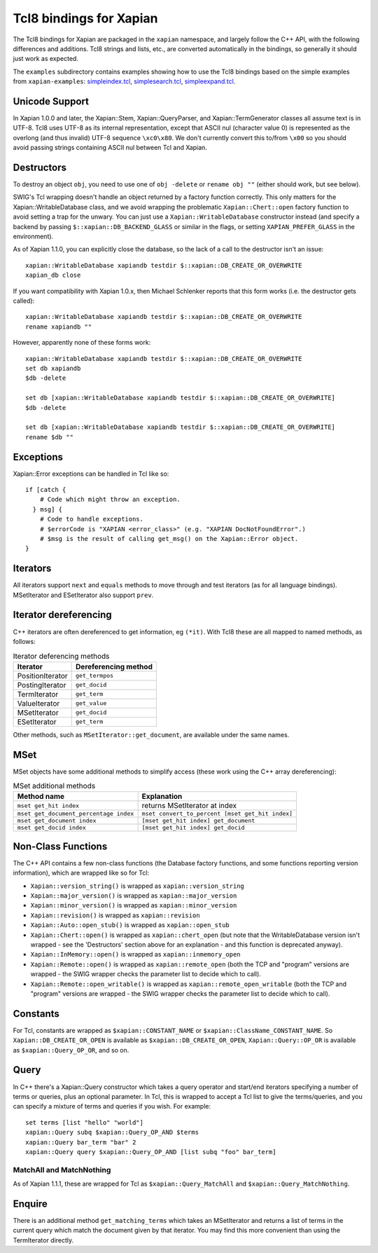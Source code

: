 Tcl8 bindings for Xapian
************************

The Tcl8 bindings for Xapian are packaged in the ``xapian`` namespace,
and largely follow the C++ API, with the following differences and
additions. Tcl8 strings and lists, etc., are converted automatically
in the bindings, so generally it should just work as expected.

The ``examples`` subdirectory contains examples showing how to use the
Tcl8 bindings based on the simple examples from ``xapian-examples``:
`simpleindex.tcl <examples/simpleindex.tcl>`_,
`simplesearch.tcl <examples/simplesearch.tcl>`_,
`simpleexpand.tcl <examples/simpleexpand.tcl>`_.

Unicode Support
###############

In Xapian 1.0.0 and later, the Xapian::Stem, Xapian::QueryParser, and
Xapian::TermGenerator classes all assume text is in UTF-8.  Tcl8 uses
UTF-8 as its internal representation, except that ASCII nul (character value
0) is represented as the overlong (and thus invalid) UTF-8 sequence
``\xc0\x80``.  We don't currently convert this to/from
``\x00`` so you should avoid passing strings containing ASCII nul
between Tcl and Xapian.


Destructors
###########

To destroy an object ``obj``, you need to use one of
``obj -delete`` or ``rename obj ""``
(either should work, but see below).

SWIG's Tcl wrapping doesn't handle an object returned by a factory function
correctly.  This only matters for the Xapian::WritableDatabase class, and we
avoid wrapping the problematic ``Xapian::Chert::open`` factory function to
avoid setting a trap for the unwary.
You can just use a ``Xapian::WritableDatabase`` constructor
instead (and specify a backend by passing ``$::xapian::DB_BACKEND_GLASS`` or
similar in the flags, or setting ``XAPIAN_PREFER_GLASS`` in the environment).

As of Xapian 1.1.0, you can explicitly close the database, so the lack
of a call to the destructor isn't an issue:

::

  xapian::WritableDatabase xapiandb testdir $::xapian::DB_CREATE_OR_OVERWRITE
  xapian_db close

If you want compatibility with Xapian 1.0.x, then
Michael Schlenker reports that this form works (i.e. the destructor gets
called):

::

  xapian::WritableDatabase xapiandb testdir $::xapian::DB_CREATE_OR_OVERWRITE
  rename xapiandb ""

However, apparently none of these forms work:

::

  xapian::WritableDatabase xapiandb testdir $::xapian::DB_CREATE_OR_OVERWRITE
  set db xapiandb
  $db -delete

  set db [xapian::WritableDatabase xapiandb testdir $::xapian::DB_CREATE_OR_OVERWRITE]
  $db -delete

  set db [xapian::WritableDatabase xapiandb testdir $::xapian::DB_CREATE_OR_OVERWRITE]
  rename $db ""


Exceptions
##########

Xapian::Error exceptions can be handled in Tcl like so:

::

  if [catch {
      # Code which might throw an exception.
    } msg] {
      # Code to handle exceptions.
      # $errorCode is "XAPIAN <error_class>" (e.g. "XAPIAN DocNotFoundError".)
      # $msg is the result of calling get_msg() on the Xapian::Error object.
  }


Iterators
#########

All iterators support ``next`` and ``equals`` methods
to move through and test iterators (as for all language bindings).
MSetIterator and ESetIterator also support ``prev``.

Iterator dereferencing
######################

C++ iterators are often dereferenced to get information, eg
``(*it)``. With Tcl8 these are all mapped to named methods, as
follows:

.. table:: Iterator deferencing methods

  +------------------+----------------------+
  | Iterator         | Dereferencing method |
  +==================+======================+
  | PositionIterator |    ``get_termpos``   |
  +------------------+----------------------+
  | PostingIterator  |  ``get_docid``       |
  +------------------+----------------------+
  | TermIterator     |     ``get_term``     |
  +------------------+----------------------+
  | ValueIterator    |     ``get_value``    |
  +------------------+----------------------+
  | MSetIterator     |     ``get_docid``    |
  +------------------+----------------------+
  | ESetIterator     |     ``get_term``     |
  +------------------+----------------------+

Other methods, such as ``MSetIterator::get_document``, are
available under the same names.


MSet
####

MSet objects have some additional methods to simplify access (these
work using the C++ array dereferencing):

.. table:: MSet additional methods

  +---------------------------------------+--------------------------------------------------+
  | Method name                           |            Explanation                           |
  +=======================================+==================================================+
  | ``mset get_hit index``                |   returns MSetIterator at index                  |
  +---------------------------------------+--------------------------------------------------+
  | ``mset get_document_percentage index``| ``mset convert_to_percent [mset get_hit index]`` |
  +---------------------------------------+--------------------------------------------------+
  | ``mset get_document index``           | ``[mset get_hit index] get_document``            |
  +---------------------------------------+--------------------------------------------------+
  | ``mset get_docid index``              | ``[mset get_hit index] get_docid``               |
  +---------------------------------------+--------------------------------------------------+


Non-Class Functions
###################

The C++ API contains a few non-class functions (the Database factory
functions, and some functions reporting version information), which are
wrapped like so for Tcl:

- ``Xapian::version_string()`` is wrapped as ``xapian::version_string``
- ``Xapian::major_version()`` is wrapped as ``xapian::major_version``
- ``Xapian::minor_version()`` is wrapped as ``xapian::minor_version``
- ``Xapian::revision()`` is wrapped as ``xapian::revision``
- ``Xapian::Auto::open_stub()`` is wrapped as ``xapian::open_stub``
- ``Xapian::Chert::open()`` is wrapped as ``xapian::chert_open`` (but note that the WritableDatabase version isn't wrapped - see the 'Destructors' section above for an explanation - and this function is deprecated anyway).
- ``Xapian::InMemory::open()`` is wrapped as ``xapian::inmemory_open``
- ``Xapian::Remote::open()`` is wrapped as ``xapian::remote_open`` (both the TCP and "program" versions are wrapped - the SWIG wrapper checks the parameter list to decide which to call).
- ``Xapian::Remote::open_writable()`` is wrapped as ``xapian::remote_open_writable`` (both the TCP and "program" versions are wrapped - the SWIG wrapper checks the parameter list to decide which to call).


Constants
#########

For Tcl, constants are wrapped as ``$xapian::CONSTANT_NAME``
or ``$xapian::ClassName_CONSTANT_NAME``.
So ``Xapian::DB_CREATE_OR_OPEN`` is available as
``$xapian::DB_CREATE_OR_OPEN``, ``Xapian::Query::OP_OR`` is
available as ``$xapian::Query_OP_OR``, and so on.

Query
#####

In C++ there's a Xapian::Query constructor which takes a query operator and
start/end iterators specifying a number of terms or queries, plus an optional
parameter.  In Tcl, this is wrapped to accept a Tcl list
to give the terms/queries, and you can specify
a mixture of terms and queries if you wish.  For example:


::

  set terms [list "hello" "world"]
  xapian::Query subq $xapian::Query_OP_AND $terms
  xapian::Query bar_term "bar" 2
  xapian::Query query $xapian::Query_OP_AND [list subq "foo" bar_term]


MatchAll and MatchNothing
-------------------------

As of Xapian 1.1.1, these are wrapped for Tcl as
``$xapian::Query_MatchAll`` and
``$xapian::Query_MatchNothing``.

Enquire
#######

There is an additional method ``get_matching_terms`` which takes
an MSetIterator and returns a list of terms in the current query which
match the document given by that iterator.  You may find this
more convenient than using the TermIterator directly.
